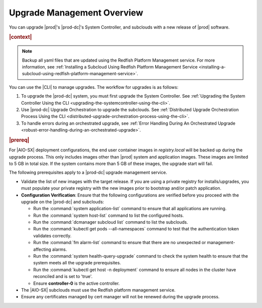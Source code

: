 
.. gjf1592841770001
.. _upgrade-management-overview:

===========================
Upgrade Management Overview
===========================

You can upgrade |prod|'s |prod-dc|'s System Controller, and subclouds with a new
release of |prod| software.

.. rubric:: |context|

.. note::

    Backup all yaml files that are updated using the Redfish Platform
    Management service. For more information, see :ref:`Installing a Subcloud
    Using Redfish Platform Management Service
    <installing-a-subcloud-using-redfish-platform-management-service>`.

You can use the |CLI| to manage upgrades. The workflow for upgrades is as
follows:


.. _upgrade-management-overview-ol-uqv-p24-3mb:

#.  To upgrade the |prod-dc| system, you must first upgrade the
    System Controller. See :ref:`Upgrading the System Controller Using the CLI
    <upgrading-the-systemcontroller-using-the-cli>`.

#.  Use |prod-dc| Upgrade Orchestration to upgrade the subclouds. See
    :ref:`Distributed Upgrade Orchestration Process Using the CLI <distributed-upgrade-orchestration-process-using-the-cli>`.

#.  To handle errors during an orchestrated upgrade, see :ref:`Error
    Handling During An Orchestrated Upgrade
    <robust-error-handling-during-an-orchestrated-upgrade>`.

.. rubric:: |prereq|

For |AIO-SX| deployment configurations, the end user container images in
`registry.local` will be backed up during the upgrade process. This only
includes images other than |prod| system and application images. These images
are limited to 5 GB in total size. If the system contains more than 5 GB of
these images, the upgrade start will fail.

The following prerequisites apply to a |prod-dc| upgrade management service.

.. _upgrade-management-overview-ul-smx-y2m-cmb:

-   Validate the list of new images with the target release. If you are using a
    private registry for installs/upgrades, you must populate your private
    registry with the new images prior to bootstrap and/or patch application.

-   **Configuration Verification**: Ensure that the following configurations
    are verified before you proceed with the upgrade on the |prod-dc|
    and subclouds:


    -   Run the :command:`system application-list` command to ensure that all
        applications are running.

    -   Run the :command:`system host-list` command to list the configured
        hosts.

    -   Run the :command:`dcmanager subcloud list` command to list the
        subclouds.

    -   Run the :command:`kubectl get pods --all-namespaces` command to test
        that the authentication token validates correctly.

    -   Run the :command:`fm alarm-list` command to ensure that there are no
        unexpected or management-affecting alarms.
    
    -   Run the :command:`system health-query-upgrade` command to check the
        system health to ensure that the system meets all the upgrade prerequisites.

    -   Run the :command:`kubectl get host -n deployment` command to ensure all
        nodes in the cluster have reconciled and is set to 'true'.

    -   Ensure **controller-0** is the active controller.

-   The |AIO-SX| subclouds must use the Redfish platform management service.

-   Ensure any certificates managed by cert manager will not be renewed during
    the upgrade process.

.. only:: partner

    .. include:: /_includes/upgrade-management-overview.rest
